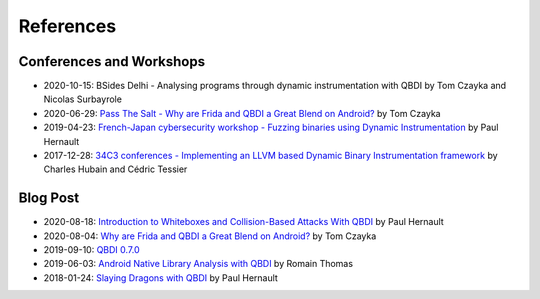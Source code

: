 References
==========

Conferences and Workshops
-------------------------

- 2020-10-15: BSides Delhi - Analysing programs through dynamic instrumentation with QBDI by Tom Czayka and Nicolas Surbayrole
- 2020-06-29: `Pass The Salt - Why are Frida and QBDI a Great Blend on Android? <https://passthesalt.ubicast.tv/videos/2020-why-are-frida-and-qbdi-a-great-blend-on-android/>`_ by Tom Czayka
- 2019-04-23: `French-Japan cybersecurity workshop - Fuzzing binaries using Dynamic Instrumentation <https://project.inria.fr/FranceJapanICST/files/2019/04/19-Kyoto-Fuzzing_Binaries_using_Dynamic_Instrumentation.pdf>`_ by Paul Hernault
- 2017-12-28: `34C3 conferences -  Implementing an LLVM based Dynamic Binary Instrumentation framework <https://media.ccc.de/v/34c3-9006-implementing_an_llvm_based_dynamic_binary_instrumentation_framework>`_ by Charles Hubain and Cédric Tessier


Blog Post
---------

- 2020-08-18: `Introduction to Whiteboxes and Collision-Based Attacks With QBDI <https://blog.quarkslab.com/introduction-to-whiteboxes-and-collision-based-attacks-with-qbdi.html>`_ by Paul Hernault
- 2020-08-04: `Why are Frida and QBDI a Great Blend on Android? <https://blog.quarkslab.com/why-are-frida-and-qbdi-a-great-blend-on-android.html>`_ by Tom Czayka
- 2019-09-10: `QBDI 0.7.0 <https://blog.quarkslab.com/qbdi-070.html>`_
- 2019-06-03: `Android Native Library Analysis with QBDI <https://blog.quarkslab.com/android-native-library-analysis-with-qbdi.html>`_ by Romain Thomas
- 2018-01-24: `Slaying Dragons with QBDI <https://blog.quarkslab.com/slaying-dragons-with-qbdi.html>`_ by Paul Hernault

